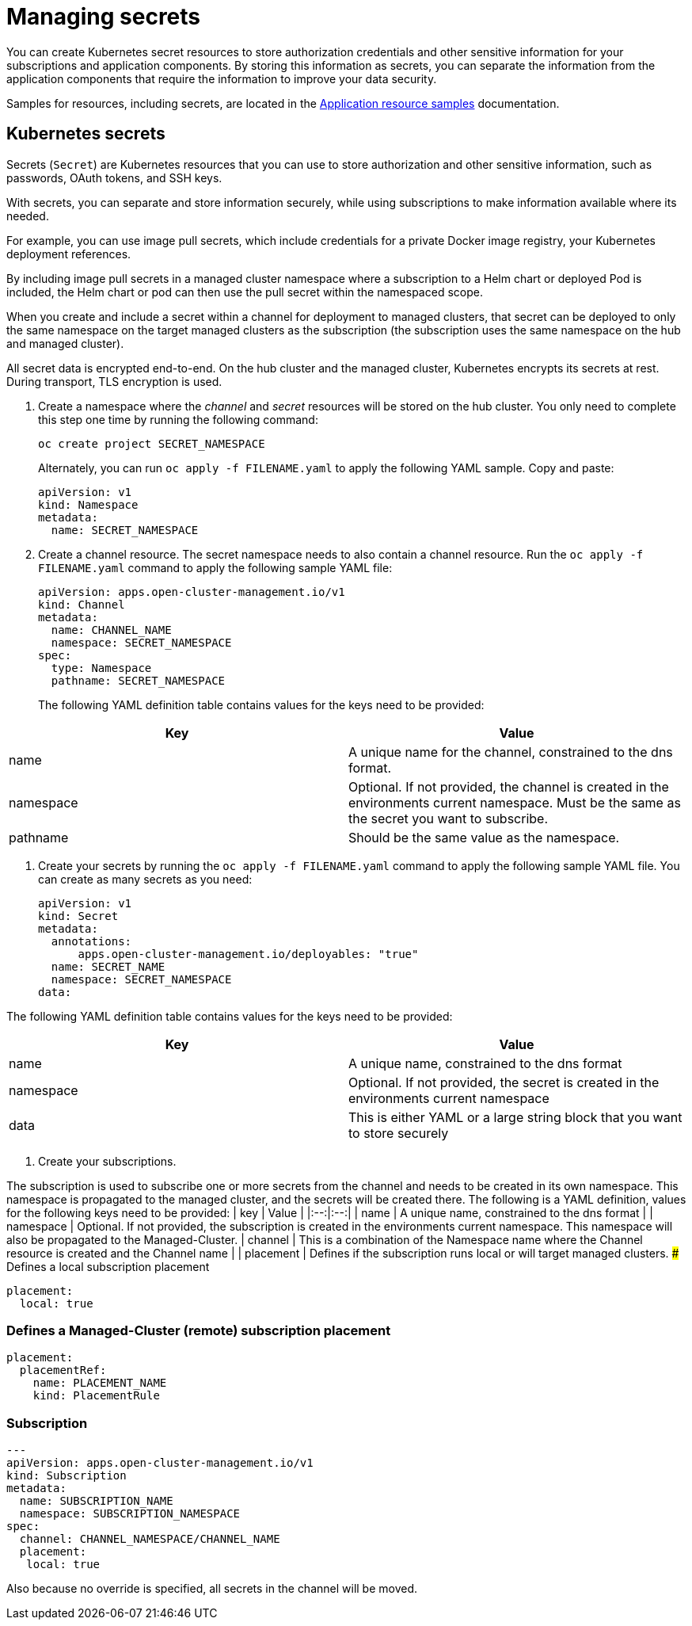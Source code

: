 [#managing-secrets]
= Managing secrets

You can create Kubernetes secret resources to store authorization credentials and other sensitive information for your subscriptions and application components. By storing this information as secrets, you can separate the information from the application components that require the information to improve your data security.

Samples for resources, including secrets, are located in the xref:../manage_applications/app_sample.adoc#application-samples[Application resource samples] documentation.

[#kubernetes-secrets]
== Kubernetes secrets

Secrets (`Secret`) are Kubernetes resources that you can use to store authorization and other sensitive information, such as passwords, OAuth tokens, and SSH keys. 

With secrets, you can separate and store information securely, while using subscriptions to make information available where its needed.

For example, you can use image pull secrets, which include credentials for a private Docker image registry, your Kubernetes deployment references. 

By including image pull secrets in a managed cluster namespace where a subscription to a Helm chart or deployed Pod is included, the Helm chart or pod can then use the pull secret within the namespaced scope.

When you create and include a secret within a channel for deployment to managed clusters, that secret can be deployed to only the same namespace on the target managed clusters as the subscription (the subscription uses the same namespace on the hub and managed cluster).  

All secret data is encrypted end-to-end. On the hub cluster and the managed cluster, Kubernetes encrypts its secrets at rest. During transport, TLS encryption is used.

. Create a namespace where the _channel_ and _secret_ resources will be stored on the hub cluster. You only need to complete this step one time by running the following command:

+
----
oc create project SECRET_NAMESPACE
----
+

+
Alternately, you can run `oc apply -f FILENAME.yaml` to apply the following YAML sample. Copy and paste:
+

+
----
apiVersion: v1
kind: Namespace
metadata:
  name: SECRET_NAMESPACE
----
+

. Create a channel resource. The secret namespace needs to also contain a channel resource. Run the `oc apply -f FILENAME.yaml` command to apply the following sample YAML file:

+
----
apiVersion: apps.open-cluster-management.io/v1
kind: Channel
metadata:
  name: CHANNEL_NAME
  namespace: SECRET_NAMESPACE
spec:
  type: Namespace
  pathname: SECRET_NAMESPACE
----
+

The following YAML definition table contains values for the keys need to be provided:

|===
| Key | Value

| name 
| A unique name for the channel, constrained to the dns format.

| namespace 
| Optional. If not provided, the channel is created in the environments current namespace. Must be the same as the secret you want to subscribe. 

| pathname 
| Should be the same value as the namespace.
|===

. Create your secrets by running the `oc apply -f FILENAME.yaml` command to apply the following sample YAML file. You can create as many secrets as you need: 
// UI steps in OCP can go here from the original document

+
----
apiVersion: v1
kind: Secret
metadata:
  annotations:
      apps.open-cluster-management.io/deployables: "true"
  name: SECRET_NAME
  namespace: SECRET_NAMESPACE
data:
----
+


The following YAML definition table contains values for the keys need to be provided:

|===
| Key | Value 

|name 
| A unique name, constrained to the dns format 

| namespace 
| Optional. If not provided, the secret is created in the environments current namespace 

|data 
| This is either YAML or a large string block that you want to store securely 
|===

. Create your subscriptions.

The subscription is used to subscribe one or more secrets from the channel and needs to be created in its own namespace. This namespace is propagated to the managed cluster,  and the secrets will be created there.
The following is a YAML definition, values for the following keys need to be provided:
| key | Value |
|:--:|:--:|
| name | A unique name, constrained to the dns format |
| namespace | Optional. If not provided, the subscription is created in the environments current namespace. This namespace will also be propagated to the Managed-Cluster.
| channel |  This is a combination of the Namespace name where the Channel resource is created and the Channel name |
| placement | Defines if the subscription runs local or will target managed clusters.
### Defines a local subscription placement
```yaml
placement:
  local: true
``` 

### Defines a Managed-Cluster (remote) subscription placement
```yaml
placement:
  placementRef:
    name: PLACEMENT_NAME
    kind: PlacementRule
```

### Subscription
```yaml
---
apiVersion: apps.open-cluster-management.io/v1
kind: Subscription
metadata:
  name: SUBSCRIPTION_NAME
  namespace: SUBSCRIPTION_NAMESPACE
spec:
  channel: CHANNEL_NAMESPACE/CHANNEL_NAME
  placement:
   local: true
```
Also because no override is specified, all secrets in the channel will be moved.

